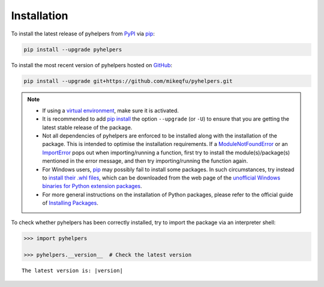 ============
Installation
============

To install the latest release of pyhelpers from `PyPI`_ via `pip`_:

.. _`PyPI`: https://pypi.org/project/pyhelpers/
.. _`pip`: https://pip.pypa.io/en/stable/cli/pip/

.. code-block:: console

    pip install --upgrade pyhelpers


To install the most recent version of pyhelpers hosted on `GitHub`_:

.. _`GitHub`: https://github.com/mikeqfu/pyhelpers

.. code-block:: console

    pip install --upgrade git+https://github.com/mikeqfu/pyhelpers.git


.. note::

    - If using a `virtual environment`_, make sure it is activated.
    - It is recommended to add `pip install`_ the option ``--upgrade`` (or ``-U``) to ensure that you are getting the latest stable release of the package.
    - Not all dependencies of pyhelpers are enforced to be installed along with the installation of the package. This is intended to optimise the installation requirements. If a `ModuleNotFoundError`_ or an `ImportError`_ pops out when importing/running a function, first try to install the module(s)/package(s) mentioned in the error message, and then try importing/running the function again.
    - For Windows users, `pip`_ may possibly fail to install some packages. In such circumstances, try instead to `install their .whl files`_, which can be downloaded from the web page of the `unofficial Windows binaries for Python extension packages`_.
    - For more general instructions on the installation of Python packages, please refer to the official guide of `Installing Packages`_.

    .. _`virtual environment`: https://packaging.python.org/glossary/#term-Virtual-Environment
    .. _`pip install`: https://pip.pypa.io/en/stable/cli/pip_install/
    .. _`ModuleNotFoundError`: https://docs.python.org/3/library/exceptions.html#ModuleNotFoundError
    .. _`ImportError`: https://docs.python.org/3/library/exceptions.html#ImportError
    .. _`GDAL`: https://pypi.org/project/GDAL/
    .. _`Shapely`: https://pypi.org/project/Shapely/
    .. _`install their .whl files`: https://stackoverflow.com/a/27909082/4981844
    .. _`unofficial Windows binaries for Python extension packages`: https://www.lfd.uci.edu/~gohlke/pythonlibs/
    .. _`Installing Packages`: https://packaging.python.org/tutorials/installing-packages/


To check whether pyhelpers has been correctly installed, try to import the package via an interpreter shell:

.. code-block:: python
    :name: cmd current version

    >>> import pyhelpers

    >>> pyhelpers.__version__  # Check the latest version

.. parsed-literal::
    The latest version is: |version|
